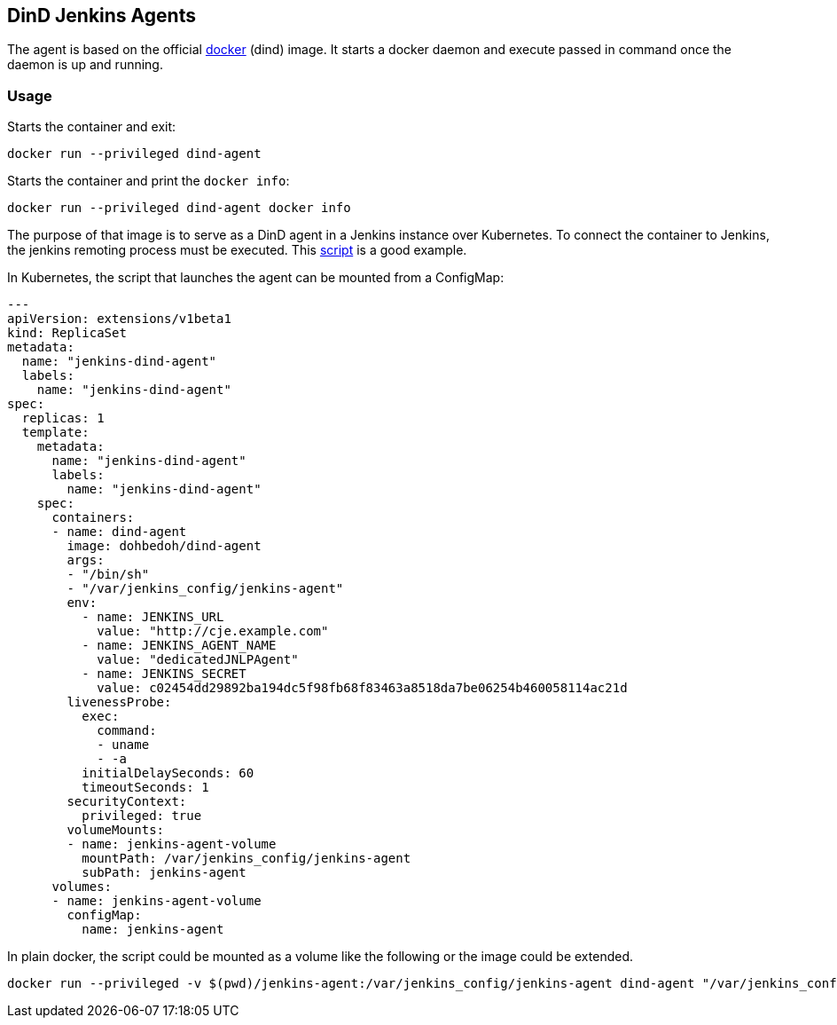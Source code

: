 == DinD Jenkins Agents

The agent is based on the official https://github.com/docker-library/docker[docker] (dind) image. It starts a docker daemon and execute passed in command once the daemon is up and running.

=== Usage ===

Starts the container and exit:

```bash
docker run --privileged dind-agent
``` 

Starts the container and print the `docker info`:

```bash
docker run --privileged dind-agent docker info
``` 

The purpose of that image is to serve as a DinD agent in a Jenkins instance over Kubernetes. To connect the container to Jenkins, the jenkins remoting process must be executed. This https://github.com/jenkinsci/docker-jnlp-slave/blob/master/jenkins-slave[script] is a good example. 

In Kubernetes, the script that launches the agent can be mounted from a ConfigMap:

```yaml
---
apiVersion: extensions/v1beta1
kind: ReplicaSet
metadata: 
  name: "jenkins-dind-agent"
  labels: 
    name: "jenkins-dind-agent"
spec: 
  replicas: 1
  template: 
    metadata: 
      name: "jenkins-dind-agent"
      labels: 
        name: "jenkins-dind-agent"
    spec: 
      containers:
      - name: dind-agent
        image: dohbedoh/dind-agent
        args:
        - "/bin/sh"
        - "/var/jenkins_config/jenkins-agent"
        env:
          - name: JENKINS_URL
            value: "http://cje.example.com"
          - name: JENKINS_AGENT_NAME
            value: "dedicatedJNLPAgent"
          - name: JENKINS_SECRET
            value: c02454dd29892ba194dc5f98fb68f83463a8518da7be06254b460058114ac21d
        livenessProbe:
          exec:
            command:
            - uname
            - -a
          initialDelaySeconds: 60
          timeoutSeconds: 1
        securityContext:
          privileged: true
        volumeMounts:
        - name: jenkins-agent-volume
          mountPath: /var/jenkins_config/jenkins-agent
          subPath: jenkins-agent
      volumes:
      - name: jenkins-agent-volume
        configMap:
          name: jenkins-agent
```

In plain docker, the script could be mounted as a volume like the following or the image could be extended.

```bash
docker run --privileged -v $(pwd)/jenkins-agent:/var/jenkins_config/jenkins-agent dind-agent "/var/jenkins_config/jenkins-agent"
```  

